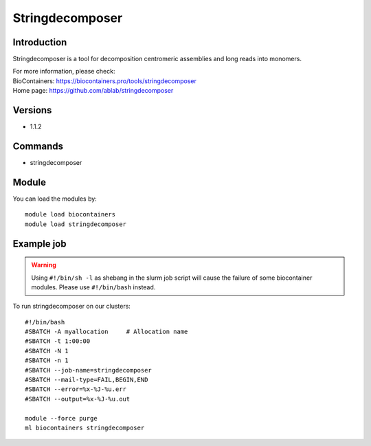 .. _backbone-label:

Stringdecomposer
==============================

Introduction
~~~~~~~~
Stringdecomposer is a tool for decomposition centromeric assemblies and long reads into monomers.


| For more information, please check:
| BioContainers: https://biocontainers.pro/tools/stringdecomposer 
| Home page: https://github.com/ablab/stringdecomposer

Versions
~~~~~~~~
- 1.1.2

Commands
~~~~~~~
- stringdecomposer

Module
~~~~~~~~
You can load the modules by::

    module load biocontainers
    module load stringdecomposer

Example job
~~~~~
.. warning::
    Using ``#!/bin/sh -l`` as shebang in the slurm job script will cause the failure of some biocontainer modules. Please use ``#!/bin/bash`` instead.

To run stringdecomposer on our clusters::

    #!/bin/bash
    #SBATCH -A myallocation     # Allocation name
    #SBATCH -t 1:00:00
    #SBATCH -N 1
    #SBATCH -n 1
    #SBATCH --job-name=stringdecomposer
    #SBATCH --mail-type=FAIL,BEGIN,END
    #SBATCH --error=%x-%J-%u.err
    #SBATCH --output=%x-%J-%u.out

    module --force purge
    ml biocontainers stringdecomposer
